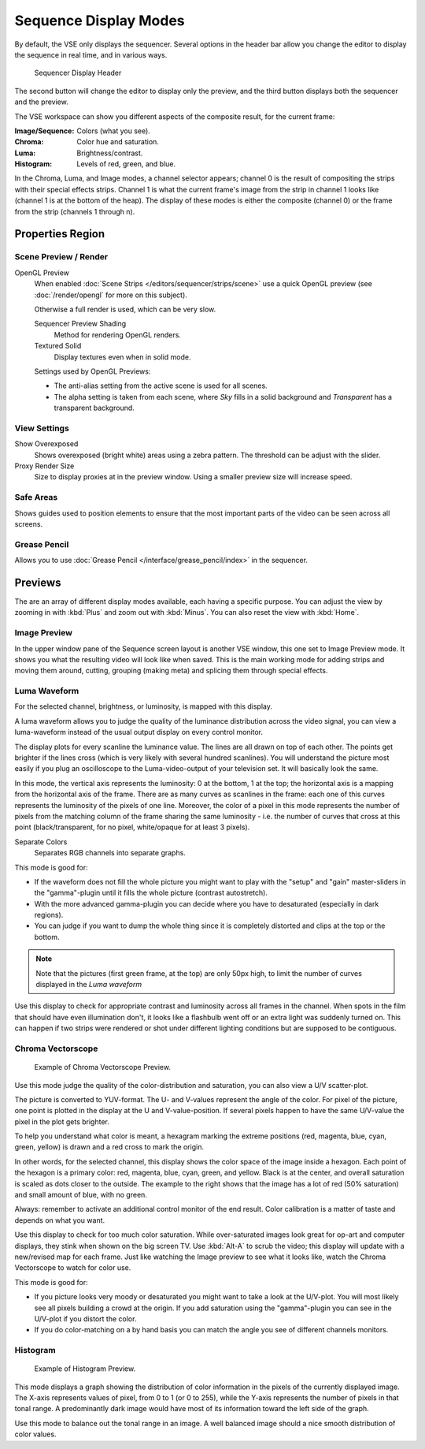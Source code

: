 
**********************
Sequence Display Modes
**********************

By default, the VSE only displays the sequencer. Several options in the header bar allow you
change the editor to display the sequence in real time, and in various ways.

.. figure:: /images/editors_sequencer_display_header.png

   Sequencer Display Header

The second button will change the editor to display only the preview,
and the third button displays both the sequencer and the preview.

The VSE workspace can show you different aspects of the composite result,
for the current frame:

:Image/Sequence: Colors (what you see).
:Chroma: Color hue and saturation.
:Luma: Brightness/contrast.
:Histogram: Levels of red, green, and blue.

In the Chroma, Luma, and Image modes, a channel selector appears;
channel 0 is the result of compositing the strips with their special effects strips.
Channel 1 is what the current frame's image from the strip in channel 1 looks like
(channel 1 is at the bottom of the heap). The display of these modes is either the composite
(channel 0) or the frame from the strip (channels 1 through n).


Properties Region
=================


Scene Preview / Render
----------------------

OpenGL Preview
   When enabled :doc:`Scene Strips </editors/sequencer/strips/scene>`
   use a quick OpenGL preview (see :doc:`/render/opengl` for more on this subject).

   Otherwise a full render is used, which can be very slow.

   Sequencer Preview Shading
      Method for rendering OpenGL renders.
   Textured Solid
      Display textures even when in solid mode.

   Settings used by OpenGL Previews:

   - The anti-alias setting from the active scene is used for all scenes.
   - The alpha setting is taken from each scene,
     where *Sky* fills in a solid background and *Transparent* has a transparent background.


View Settings
-------------

Show Overexposed
   Shows overexposed (bright white) areas using a zebra pattern.
   The threshold can be adjust with the slider.
Proxy Render Size
   Size to display proxies at in the preview window.
   Using a smaller preview size will increase speed.


Safe Areas
----------

Shows guides used to position elements to ensure that the
most important parts of the video can be seen across all screens.

.. seealso::

   See :doc:`Safe Areas </render/camera/safe_areas>` in the camera docs.


Grease Pencil
-------------

Allows you to use :doc:`Grease Pencil </interface/grease_pencil/index>` in the sequencer.


Previews
========

The are an array of different display modes available, each having a specific purpose.
You can adjust the view by zooming in with :kbd:`Plus` and zoom out with :kbd:`Minus`.
You can also reset the view with :kbd:`Home`.


Image Preview
-------------

In the upper window pane of the Sequence screen layout is another VSE window,
this one set to Image Preview mode. It shows you what the resulting video will look like when saved.
This is the main working mode for adding strips and moving them around,
cutting, grouping (making meta) and splicing them through special effects.


Luma Waveform
-------------

For the selected channel, brightness, or luminosity, is mapped with this display.

A luma waveform allows you to judge the quality of the luminance distribution across the video signal,
you can view a luma-waveform instead of the usual output display on every control monitor.

The display plots for every scanline the luminance value. The lines are all drawn on top of each other.
The points get brighter if the lines cross (which is very likely with several hundred scanlines).
You will understand the picture most easily if you plug an oscilloscope to the
Luma-video-output of your television set. It will basically look the same.

In this mode, the vertical axis represents the luminosity: 0 at the bottom, 1 at the top;
the horizontal axis is a mapping from the horizontal axis of the frame.
There are as many curves as scanlines in the frame:
each one of this curves represents the luminosity of the pixels of one line. Moreover, the
color of a pixel in this mode represents the number of pixels from the matching column of the
frame sharing the same luminosity - i.e. the number of curves that cross at this point
(black/transparent, for no pixel, white/opaque for at least 3 pixels).

Separate Colors
   Separates RGB channels into separate graphs.

This mode is good for:

- If the waveform does not fill the whole picture you might want to play with the "setup" and "gain"
  master-sliders in the "gamma"-plugin until it fills the whole picture (contrast autostretch).
- With the more advanced gamma-plugin you can decide where you have to desaturated (especially in dark regions).
- You can judge if you want to dump the whole thing since it is
  completely distorted and clips at the top or the bottom.

.. hlist::
   :columns: 2

   - .. figure:: /images/VSE-Luma_waveform_ex1.jpg

        'Simple' picture. The various horizontal lines in the Luma waveform
        match the uniform-color lines of the picture. Note that the 'grey 20%'
        one-pixel width line (inside the yellow strip) is represented in the Luma waveform by a grey line.
        The two lines drawing an 'X' are from the two linear tone shades (white-->black and black-->white).
        Finally, the broken line matches the complex tone shade at the bottom of the picture.

   - .. figure:: /images/VSE-Luma_waveform_ex2.jpg

        A 'real' picture. The curves are quite visible. We found a luma of 80-100% for the sky,
        a luma around 40% for the sea, and a luma of 10-20% for the mountains, growing around 40% for the sunny part.

.. Note::

   Note that the pictures (first green frame, at the top) are only 50px high,
   to limit the number of curves displayed in the *Luma waveform* 

Use this display to check for appropriate contrast and luminosity across all frames in the channel.
When spots in the film that should have even illumination don't,
it looks like a flashbulb went off or an extra light was suddenly turned on. This can happen
if two strips were rendered or shot under different lighting conditions but are supposed to be contiguous.


Chroma Vectorscope
------------------

.. figure:: /images/editors_sequencer_view_vectorscope.png

   Example of Chroma Vectorscope Preview.


Use this mode judge the quality of the color-distribution and saturation, you can also view a U/V scatter-plot.

The picture is converted to YUV-format. The U- and V-values represent the angle of the color.
For pixel of the picture, one point is plotted in the display at the U and V-value-position.
If several pixels happen to have the same U/V-value the pixel in the plot gets brighter.

To help you understand what color is meant, a hexagram marking the extreme positions (red,
magenta, blue, cyan, green, yellow) is drawn and a red cross to mark the origin.

In other words, for the selected channel, this display shows the color space of the image inside a hexagon.
Each point of the hexagon is a primary color: red, magenta, blue, cyan, green, and yellow.
Black is at the center, and overall saturation is scaled as dots closer to the outside.
The example to the right shows that the image has a lot of red (50% saturation)
and small amount of blue, with no green.

Always: remember to activate an additional control monitor of the end result.
Color calibration is a matter of taste and depends on what you want.

Use this display to check for too much color saturation.
While over-saturated images look great for op-art and computer displays,
they stink when shown on the big screen TV. Use :kbd:`Alt-A` to scrub the video;
this display will update with a new/revised map for each frame.
Just like watching the Image preview to see what it looks like,
watch the Chroma Vectorscope to watch for color use.

This mode is good for:

- If you picture looks very moody or desaturated you might want to take a look at the U/V-plot.
  You will most likely see all pixels building a crowd at the origin.
  If you add saturation using the "gamma"-plugin you can see in the U/V-plot if you distort the color.
- If you do color-matching on a by hand basis you can match the angle you see of different channels monitors.


Histogram
---------

.. figure:: /images/editors_sequencer_view_histogram.png

   Example of Histogram Preview.

This mode displays a graph showing the distribution of color information in the pixels of the
currently displayed image. The X-axis represents values of pixel, from 0 to 1 (or 0 to 255),
while the Y-axis represents the number of pixels in that tonal range. A predominantly dark
image would have most of its information toward the left side of the graph.

Use this mode to balance out the tonal range in an image.
A well balanced image should a nice smooth distribution of color values.

